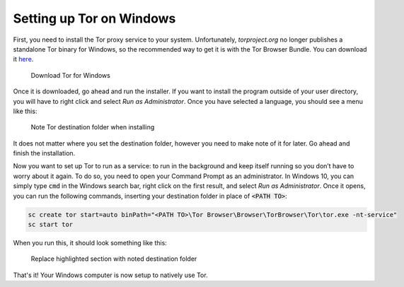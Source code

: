 .. _tor-windows:

*************************
Setting up Tor on Windows
*************************

First, you need to install the Tor proxy service to your system. Unfortunately, `torproject.org` no longer publishes a standalone Tor binary for Windows, so the recommended way to get it is with the Tor Browser Bundle. You can download it `here <https://www.torproject.org/download/>`_.

.. figure:: /_static/images/tor/tor_download_windows.png
  :width: 80%
  :alt: Tor download

  Download Tor for Windows

Once it is downloaded, go ahead and run the installer. If you want to install the program outside of your user directory, you will have to right click and select `Run as Administrator`. Once you have selected a language, you should see a menu like this:

.. figure:: /_static/images/tor/tor_windows_install.png
  :width: 80%
  :alt: Tor install wizard

  Note Tor destination folder when installing

It does not matter where you set the destination folder, however you need to make note of it for later. Go ahead and finish the installation.

Now you want to set up Tor to run as a service: to run in the background and keep itself running so you don’t have to worry about it again. To do so, you need to open your Command Prompt as an administrator.
In Windows 10, you can simply type :code:`cmd` in the Windows search bar, right click on the first result, and select `Run as Administrator`.
Once it opens, you can run the following commands, inserting your destination folder in place of :code:`<PATH TO>`:

.. code-block::

    sc create tor start=auto binPath="<PATH TO>\Tor Browser\Browser\TorBrowser\Tor\tor.exe -nt-service"
    sc start tor

When you run this, it should look something like this:

.. figure:: /_static/images/tor/tor_windows_terminal.png
  :width: 80%
  :alt: Tor windows terminal

  Replace highlighted section with noted destination folder

That's it! Your Windows computer is now setup to natively use Tor. 